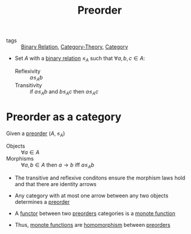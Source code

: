 #+title: Preorder

- tags :: [[file:20200915195028-binary_relation.org][Binary Relation]], [[file:../../../.local/share/Trash/files/20200824163944-category_theory.org][Category-Theory]], [[file:20200824184713-category.org][Category]]

- Set $A$ with a [[file:20200915195028-binary_relation.org][binary relation]] $\leq_A$ such that $\forall a,b,c \in A$:
  - Reflexivity :: $a \leq_A b$
  - Transitivity :: if $a \leq_A b$ and $b \leq_A c$ then $a \leq_A c$

* Preorder as a category

Given a [[file:20200915162733-preorder.org][preorder]] $(A, \leq_A)$

- Objects :: $\forall a \in A$
- Morphisms :: $\forall a,b \in A$ then $a \to b$ iff $a \leq_A b$
- The transitive and reflexive conditons ensure the morphism laws hold and that there are identity arrows

- Any category with at most one arrow between any two objects determines a [[file:20200915162733-preorder.org][preorder]]

- A [[file:20200914154910-functor.org][functor]] between two [[file:20200915162733-preorder.org][preorders]] categories is a [[file:20200915194103-monote_function.org][monote function]]
- Thus, [[file:20200915194103-monote_function.org][monote functions]] are [[file:20200908180443-homomorphism.org][homomorphism]] between [[file:20200915162733-preorder.org][preorders]]
